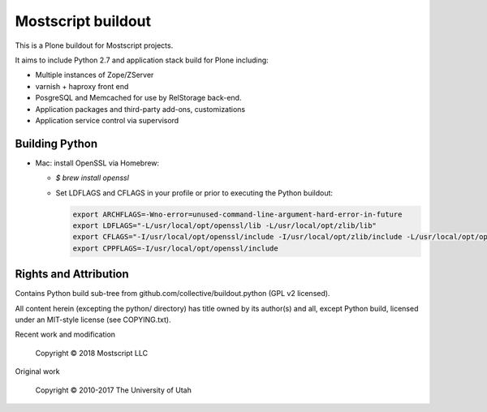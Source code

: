 Mostscript buildout
===================

This is a Plone buildout for Mostscript projects.  

It aims to include Python 2.7 and application stack build for Plone including:

* Multiple instances of Zope/ZServer
* varnish + haproxy front end
* PosgreSQL and Memcached for use by RelStorage back-end.
* Application packages and third-party add-ons, customizations
* Application service control via supervisord

Building Python
---------------

* Mac: install OpenSSL via Homebrew:

  - `$ brew install openssl`

  - Set LDFLAGS and CFLAGS in your profile or prior to executing
    the Python buildout:

    .. code-block:: bash

        export ARCHFLAGS=-Wno-error=unused-command-line-argument-hard-error-in-future
        export LDFLAGS="-L/usr/local/opt/openssl/lib -L/usr/local/opt/zlib/lib"
        export CFLAGS="-I/usr/local/opt/openssl/include -I/usr/local/opt/zlib/include -L/usr/local/opt/openssl/lib -L/usr/local/opt/zlib/lib"
        export CPPFLAGS=-I/usr/local/opt/openssl/include


Rights and Attribution
----------------------

Contains Python build sub-tree from github.com/collective/buildout.python
(GPL v2 licensed).

All content herein (excepting the python/ directory) has title owned by its
author(s) and all, except Python build, licensed under an MIT-style license
(see COPYING.txt).

Recent work and modification

    Copyright © 2018 Mostscript LLC

Original work

    Copyright © 2010-2017 The University of Utah

